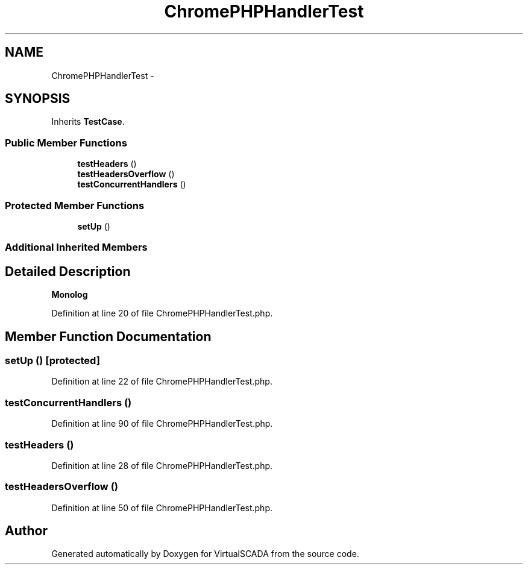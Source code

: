 .TH "ChromePHPHandlerTest" 3 "Tue Apr 14 2015" "Version 1.0" "VirtualSCADA" \" -*- nroff -*-
.ad l
.nh
.SH NAME
ChromePHPHandlerTest \- 
.SH SYNOPSIS
.br
.PP
.PP
Inherits \fBTestCase\fP\&.
.SS "Public Member Functions"

.in +1c
.ti -1c
.RI "\fBtestHeaders\fP ()"
.br
.ti -1c
.RI "\fBtestHeadersOverflow\fP ()"
.br
.ti -1c
.RI "\fBtestConcurrentHandlers\fP ()"
.br
.in -1c
.SS "Protected Member Functions"

.in +1c
.ti -1c
.RI "\fBsetUp\fP ()"
.br
.in -1c
.SS "Additional Inherited Members"
.SH "Detailed Description"
.PP 
\fBMonolog\fP 
.PP
Definition at line 20 of file ChromePHPHandlerTest\&.php\&.
.SH "Member Function Documentation"
.PP 
.SS "setUp ()\fC [protected]\fP"

.PP
Definition at line 22 of file ChromePHPHandlerTest\&.php\&.
.SS "testConcurrentHandlers ()"

.PP
Definition at line 90 of file ChromePHPHandlerTest\&.php\&.
.SS "testHeaders ()"

.PP
Definition at line 28 of file ChromePHPHandlerTest\&.php\&.
.SS "testHeadersOverflow ()"

.PP
Definition at line 50 of file ChromePHPHandlerTest\&.php\&.

.SH "Author"
.PP 
Generated automatically by Doxygen for VirtualSCADA from the source code\&.
